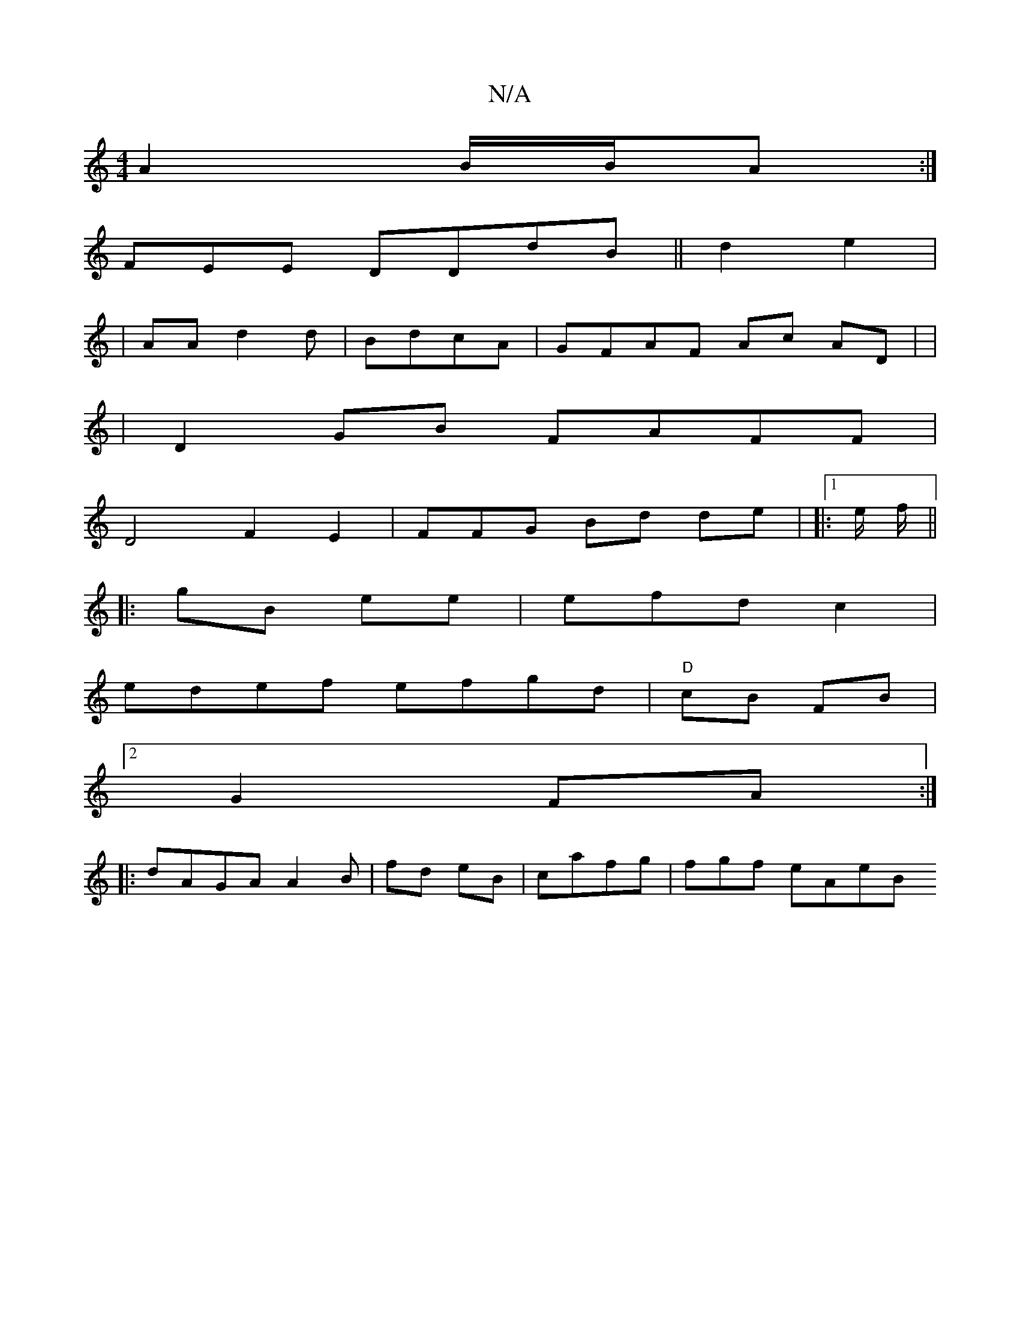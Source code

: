 X:1
T:N/A
M:4/4
R:N/A
K:Cmajor
A2 B/B/A :|
FEE DDdB|| d2e2 | 
| AA d2 d1 | BdcA | GFAF Ac AD | |
|D2 GB FAFF |
D4F2E2 | FFG Bd de | |:1 e1/2 f/2 ||
|: gB ee | efdc2|
edef efgd|"D"cB FB |2 
G2 FA :|
|:dAGA A2B|fd eB|cafg | fgf eAeB 